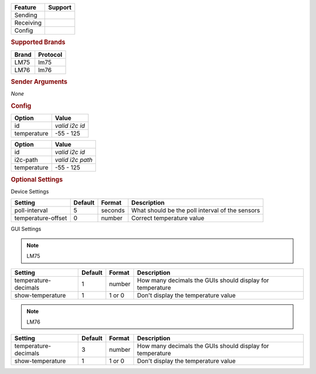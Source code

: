 .. |yes| image:: ../../images/yes.png
.. |no| image:: ../../images/no.png

.. role:: underline
   :class: underline

+------------------+-------------+
| **Feature**      | **Support** |
+------------------+-------------+
| Sending          | |no|        |
+------------------+-------------+
| Receiving        | |yes|       |
+------------------+-------------+
| Config           | |yes|       |
+------------------+-------------+

.. rubric:: Supported Brands

+------------------+--------------+
| **Brand**        | **Protocol** |
+------------------+--------------+
| LM75             | lm75         |
+------------------+--------------+
| LM76             | lm76         |
+------------------+--------------+

.. rubric:: Sender Arguments

*None*

.. rubric:: Config

.. code-block:: json
   :linenos:

   {
     "devices": {
       "temperature": {
         "protocol": [ "lm75" ],
         "id": [{
           "id": "0x49"
         }],
         "temperature": 17.2
       }
     },
     "gui": {
       "temperature": {
         "name": "Temperature Sensor",
         "group": [ "Misc" ],
         "media": [ "all" ]
       }
     }
   }

+------------------+-------------------+
| **Option**       | **Value**         |
+------------------+-------------------+
| id               | *valid i2c id*    |
+------------------+-------------------+
| temperature      | -55 - 125         |
+------------------+-------------------+

.. versionchanged:: 8.0

.. code-block:: json
   :linenos:

   {
     "devices": {
       "temperature": {
         "protocol": [ "lm75" ],
         "id": [{
           "id": "0x49",
           "i2c-path": "/dev/i2c-0"
         }],
         "temperature": 17.2
       }
     },
     "gui": {
       "temperature": {
         "name": "Temperature Sensor",
         "group": [ "Misc" ],
         "media": [ "all" ]
       }
     }
   }


+------------------+-------------------+
| **Option**       | **Value**         |
+------------------+-------------------+
| id               | *valid i2c id*    |
+------------------+-------------------+
| i2c-path         | *valid i2c path*  |
+------------------+-------------------+
| temperature      | -55 - 125         |
+------------------+-------------------+

.. rubric:: Optional Settings

:underline:`Device Settings`

+--------------------+-------------+------------+-------------------------------------------------+
| **Setting**        | **Default** | **Format** | **Description**                                 |
+--------------------+-------------+------------+-------------------------------------------------+
| poll-interval      | 5           | seconds    | What should be the poll interval of the sensors |
+--------------------+-------------+------------+-------------------------------------------------+
| temperature-offset | 0           | number     | Correct temperature value                       |
+--------------------+-------------+------------+-------------------------------------------------+

:underline:`GUI Settings`

.. note:: LM75

+----------------------+-------------+------------+-----------------------------------------------------------+
| **Setting**          | **Default** | **Format** | **Description**                                           |
+----------------------+-------------+------------+-----------------------------------------------------------+
| temperature-decimals | 1           | number     | How many decimals the GUIs should display for temperature |
+----------------------+-------------+------------+-----------------------------------------------------------+
| show-temperature     | 1           | 1 or 0     | Don't display the temperature value                       |
+----------------------+-------------+------------+-----------------------------------------------------------+

.. note:: LM76

+----------------------+-------------+------------+-----------------------------------------------------------+
| **Setting**          | **Default** | **Format** | **Description**                                           |
+----------------------+-------------+------------+-----------------------------------------------------------+
| temperature-decimals | 3           | number     | How many decimals the GUIs should display for temperature |
+----------------------+-------------+------------+-----------------------------------------------------------+
| show-temperature     | 1           | 1 or 0     | Don't display the temperature value                       |
+----------------------+-------------+------------+-----------------------------------------------------------+
